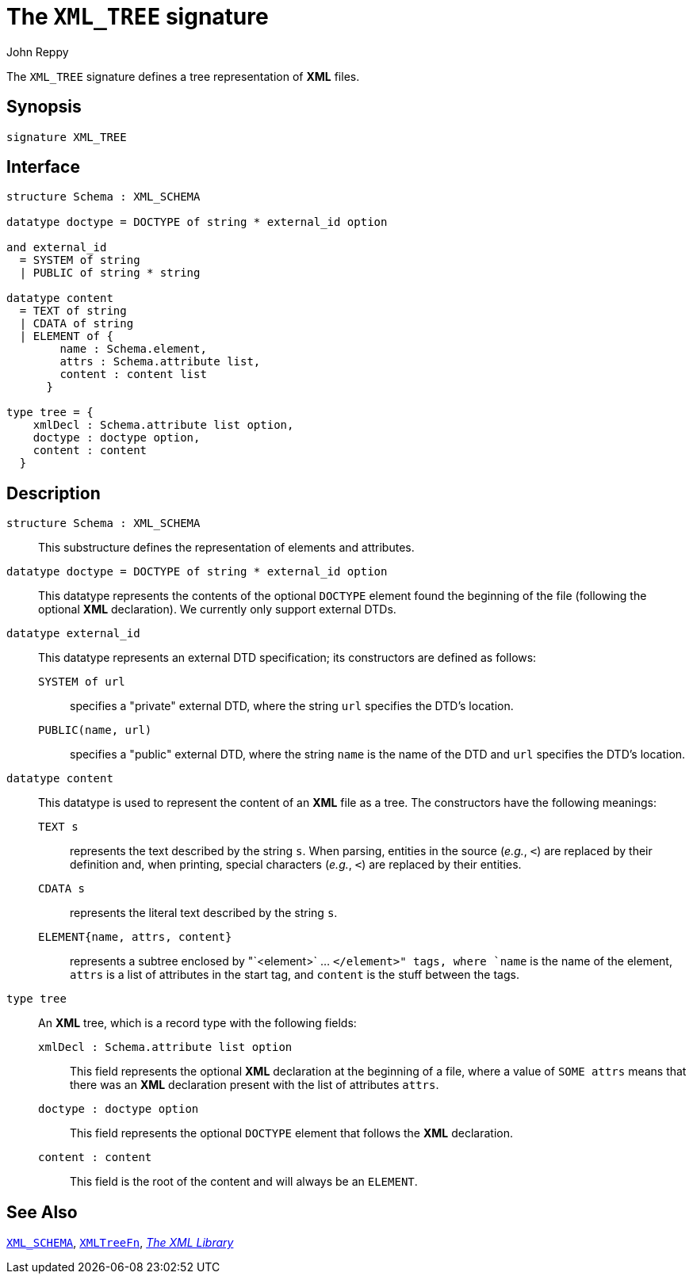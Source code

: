 = The `XML_TREE` signature
:Author: John Reppy
:Date: {release-date}
:stem: latexmath
:source-highlighter: pygments
:VERSION: {smlnj-version}

The `XML_TREE` signature defines a tree representation of *XML* files.

== Synopsis

[source,sml]
------------
signature XML_TREE
------------

== Interface

[source,sml]
------------
structure Schema : XML_SCHEMA

datatype doctype = DOCTYPE of string * external_id option

and external_id
  = SYSTEM of string
  | PUBLIC of string * string

datatype content
  = TEXT of string
  | CDATA of string
  | ELEMENT of {
	name : Schema.element,
	attrs : Schema.attribute list,
	content : content list
      }

type tree = {
    xmlDecl : Schema.attribute list option,
    doctype : doctype option,
    content : content
  }
------------

== Description

`[.kw]#structure# Schema : XML_SCHEMA`::
  This substructure defines the representation of elements and attributes.

`[.kw]#datatype# doctype = DOCTYPE of string * external_id option`::
  This datatype represents the contents of the optional `DOCTYPE`
  element found the beginning of the file (following the optional
  *XML* declaration).  We currently only support external DTDs.

`[.kw]#datatype# external_id`::
  This datatype represents an external DTD specification; its constructors
  are defined as follows:
+
--
    `SYSTEM of url`::
      specifies a "private" external DTD, where the string `url` specifies
      the DTD's location.

    `PUBLIC(name, url)`::
      specifies a "public" external DTD, where the string `name` is the name
      of the DTD and `url` specifies the DTD's location.
--

`[.kw]#datatype# content`::
  This datatype is used to represent the content of an *XML* file as a tree.
  The constructors have the following meanings:
+
--
    `TEXT s`::
      represents the text described by the string `s`.  When parsing, entities
      in the source (_e.g._, `&lt;`) are replaced by their definition and,
      when printing, special characters (_e.g._, `<`) are replaced by their
      entities.

    `CDATA s`::
      represents the literal text described by the string `s`.

    `ELEMENT{name, attrs, content}`::
      represents a subtree enclosed by "`<element>` ... `</element>" tags,
      where `name` is the name of the element, `attrs` is a list of attributes
      in the start tag, and `content` is the stuff between the tags.
--

`[.kw]#type# tree`::
  An *XML* tree, which is a record type with the following fields:
+
--
    `xmlDecl : Schema.attribute list option`::
	This field represents the optional *XML* declaration at the beginning of
	a file, where a value of `SOME attrs` means that there was an
	*XML* declaration present with the list of attributes `attrs`.

    `doctype : doctype option`::
	This field represents the optional `DOCTYPE` element that follows the
	*XML* declaration.

    `content : content`::
      This field is the root of the content and will always be an `ELEMENT`.
--

== See Also

xref:sig-XML_SCHEMA.adoc[`XML_SCHEMA`],
xref:fun-XMLTreeFn.adoc[`XMLTreeFn`],
xref:xml-lib.adoc[__The XML Library__]

